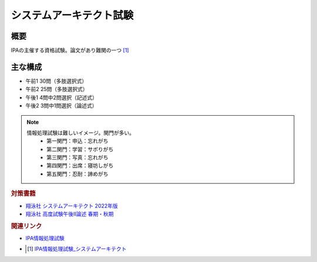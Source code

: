 システムアーキテクト試験
==========================================================

概要
---------
IPAの主催する資格試験。論文があり難関の一つ [#]_

主な構成
-----------
* 午前1 30問（多肢選択式）
* 午前2 25問（多肢選択式）
* 午後1 4問中2問選択（記述式）
* 午後2 3問中1問選択（論述式）

.. note:: 
  情報処理試験は難しいイメージ。関門が多い。
    * 第一関門：申込：忘れがち
    * 第二関門：学習：サボりがち
    * 第三関門：写真：忘れがち
    * 第四関門：出席：寝坊しがち
    * 第五関門：忍耐：諦めがち

.. rubric:: 対策書籍
* `翔泳社 システムアーキテクト 2022年版 <https://amzn.to/3EURABD>`_ 
* `翔泳社 高度試験午後II論述 春期・秋期 <https://amzn.to/3eWiY7D>`_ 

.. rubric:: 関連リンク

* `IPA情報処理試験`_ 
* .. [#] `IPA情報処理試験_システムアーキテクト <https://www.jitec.ipa.go.jp/1_11seido/sa.html>`_

.. _IPA情報処理試験: https://www.jitec.ipa.go.jp/

